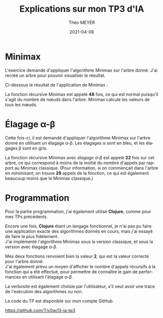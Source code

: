 #+title: Explications sur mon TP3 d'IA
#+language: fr
#+author: Théo MEYER
#+email: theo.meyer3@etu.univ-lorraine.fr
#+date: 2021-04-08
#+options: num:t toc:nil \n:t
#+latex_class: article
#+latex_header: \setlength{\parindent}{0pt}

* Minimax

L'exercice demande d'appliquer l'algorithme Minimax sur l'arbre donné. J'ai recréé un arbre pour pouvoir visualiser le résultat.

Ci-dessous le résultat de l'application de Minimax :

#+begin_src dot :file min_max.png :cmd dot :cmdline -Tpng :exports none :results silent
graph {
    maxa [label="MAX", color=white];
    minb [label="MIN", color=white];
    maxc [label="MAX", color=white];
    mind [label="MIN", color=white];
    a [label="2", shape=square];
    b1 [label="2"];
    b2 [label="0"];
    c1 [label="3", shape=square];
    c2 [label="2", shape=square];
    c3 [label="7", shape=square];
    c4 [label="0", shape=square];
    c5 [label="3", shape=square];
    c6 [label="3", shape=square];
    d1 [label="3"];
    d2 [label="1"];
    d3 [label="2"];
    d4 [label="4"];
    d5 [label="7"];
    d6 [label="2"];
    d7 [label="0"];
    d8 [label="3"];
    d9 [label="0"];
    d10 [label="2"];
    d11 [label="3"];
    d12 [label="1"];
    e1 [label="4", shape=square];
    e2 [label="3", shape=square];
    e3 [label="8", shape=square];
    e4 [label="2", shape=square];
    e5 [label="1", shape=square];
    e6 [label="4", shape=square];
    e7 [label="2", shape=square];
    e8 [label="3", shape=square];
    e9 [label="6", shape=square];
    e10 [label="4", shape=square];
    e11 [label="7", shape=square];
    e12 [label="5", shape=square];
    e13 [label="2", shape=square];
    e14 [label="1", shape=square];
    e15 [label="9", shape=square];
    e16 [label="0", shape=square];
    e17 [label="4", shape=square];
    e18 [label="3", shape=square];
    e19 [label="0", shape=square];
    e20 [label="2", shape=square];
    e21 [label="8", shape=square];
    e22 [label="4", shape=square];
    e23 [label="3", shape=square];
    e24 [label="7", shape=square];
    e25 [label="5", shape=square];
    e26 [label="4", shape=square];
    e27 [label="1", shape=square];

    maxa -- minb [style=invis];
    minb -- maxc [style=invis];
    maxc -- mind [style=invis];
    a -- {b1, b2};
    b1 -- {c1, c2, c3};
    b2 -- {c4, c5, c6};
    c1 -- {d1, d2};
    c2 -- {d3};
    c3 -- {d4, d5, d6};
    c4 -- {d7};
    c5 -- {d8, d9};
    c6 -- {d10, d11, d12};
    d1 -- {e1, e2, e3};
    d2 -- {e4, e5};
    d3 -- {e6, e7, e8};
    d4 -- {e9, e10};
    d5 -- {e11};
    d6 -- {e12, e13};
    d7 -- {e14, e15, e16};
    d8 -- {e17, e18};
    d9 -- {e19};
    d10 -- {e20, e21, e22};
    d11 -- {e23, e24};
    d12 -- {e25, e26, e27};
}
#+end_src
[[file:min_max.png]]

La fonction récursive Minimax est appelé *48* fois, ce qui est normal puisqu'il s'agit du nombre de nœuds dans l'arbre. Minimax calcule les valeurs de tous les nœuds.

\pagebreak
* Élagage \alpha-\beta

Cette fois-ci, il est demandé d'appliquer l'algorithme Minimax sur l'arbre donné en utilisant un élagage \alpha-\beta. Les élagages \alpha sont en bleu, et les élagages \beta sont en gris.

#+begin_src dot :file alpha_beta.png :cmd dot :cmdline -Tpng :exports none :results silent
graph {
    maxa [label="MAX", color=white];
    minb [label="MIN", color=white];
    maxc [label="MAX", color=white];
    mind [label="MIN", color=white];
    a [label="2", shape=square];
    b1 [label="2"];
    b2 [label="≤1"];
    c1 [label="3", shape=square];
    c2 [label="2", shape=square];
    c3 [label="≥4", shape=square];
    c4 [label="≤1", shape=square];
    c5 [label="", shape=square, fillcolor=grey, style=filled];
    c6 [label="", shape=square, fillcolor=grey, style=filled];
    d1 [label="3"];
    d2 [label="≤2"];
    d3 [label="2"];
    d4 [label="4"];
    d5 [label="", fillcolor=lightblue, style=filled];
    d6 [label="", fillcolor=lightblue, style=filled];
    d7 [label="≤1"];
    d8 [label="", fillcolor=grey, style=filled];
    d9 [label="", fillcolor=grey, style=filled];
    d10 [label="", fillcolor=grey, style=filled];
    d11 [label="", fillcolor=grey, style=filled];
    d12 [label="", fillcolor=grey, style=filled];
    e1 [label="4", shape=square];
    e2 [label="3", shape=square];
    e3 [label="8", shape=square];
    e4 [label="2", shape=square];
    e5 [label="", shape=square, fillcolor=grey, style=filled];
    e6 [label="4", shape=square];
    e7 [label="2", shape=square];
    e8 [label="3", shape=square];
    e9 [label="6", shape=square];
    e10 [label="4", shape=square];
    e11 [label="", shape=square, fillcolor=lightblue, style=filled];
    e12 [label="", shape=square, fillcolor=lightblue, style=filled];
    e13 [label="", shape=square, fillcolor=lightblue, style=filled];
    e14 [label="1", shape=square];
    e15 [label="", shape=square, fillcolor=grey, style=filled];
    e16 [label="", shape=square, fillcolor=grey, style=filled];
    e17 [label="", shape=square, fillcolor=grey, style=filled];
    e18 [label="", shape=square, fillcolor=grey, style=filled];
    e19 [label="", shape=square, fillcolor=grey, style=filled];
    e20 [label="", shape=square, fillcolor=grey, style=filled];
    e21 [label="", shape=square, fillcolor=grey, style=filled];
    e22 [label="", shape=square, fillcolor=grey, style=filled];
    e23 [label="", shape=square, fillcolor=grey, style=filled];
    e24 [label="", shape=square, fillcolor=grey, style=filled];
    e25 [label="", shape=square, fillcolor=grey, style=filled];
    e26 [label="", shape=square, fillcolor=grey, style=filled];
    e27 [label="", shape=square, fillcolor=grey, style=filled];

    maxa -- minb [style=invis];
    minb -- maxc [style=invis];
    maxc -- mind [style=invis];
    a -- {b1, b2};
    b1 -- {c1, c2, c3};
    b2 -- {c4, c5, c6};
    c1 -- {d1, d2};
    c2 -- {d3};
    c3 -- {d4, d5, d6};
    c4 -- {d7};
    c5 -- {d8, d9};
    c6 -- {d10, d11, d12};
    d1 -- {e1, e2, e3};
    d2 -- {e4, e5};
    d3 -- {e6, e7, e8};
    d4 -- {e9, e10};
    d5 -- {e11};
    d6 -- {e12, e13};
    d7 -- {e14, e15, e16};
    d8 -- {e17, e18};
    d9 -- {e19};
    d10 -- {e20, e21, e22};
    d11 -- {e23, e24};
    d12 -- {e25, e26, e27};
}
#+end_src
[[file:alpha_beta.png]]

La fonction récursive Minimax avec /élagage \alpha-\beta/ est appelé *22* fois sur cet arbre, ce qui correspond à moins de la moitié du nombre d'appels par rapport au Minimax classique. (Pour information, si on commençait dans l'arbre en /minimisant/, on trouve *29* appels de la fonction, ce qui est également beaucoup moins que le Minimax classique.)

\pagebreak
* Programmation
Pour la partie programmation, j'ai également utilisé *Clojure*, comme pour mes TPs précédents.

Encore une fois, *Clojure* étant un langage fonctionnel, je n'ai pas pu faire une application exacte des algorithmes donnés en cours, mais j'ai essayé de faire le plus fidèlement.
J'ai implémenté l'algorithme Minimax sous la version classique, et sous la version avec élagage \alpha-\beta.

Mes deux fonctions renvoient bien la valeur *2*, qui est la valeur correcte pour l'arbre donné.
J'ai également prévu un moyen d'afficher le nombre d'appels récursifs à la fonction qui a été effectué, pour permettre de connaître le gain de performances en utilisant l'élagage \alpha-\beta.

La verbosité est également choisie par l'utilisateur, s'il veut avoir une trace de l'exécution des algorithmes ou non.

Le code du TP est disponible sur mon compte GitHub.

[[https://github.com/Tiv0w/l3-ia-tp3]]
